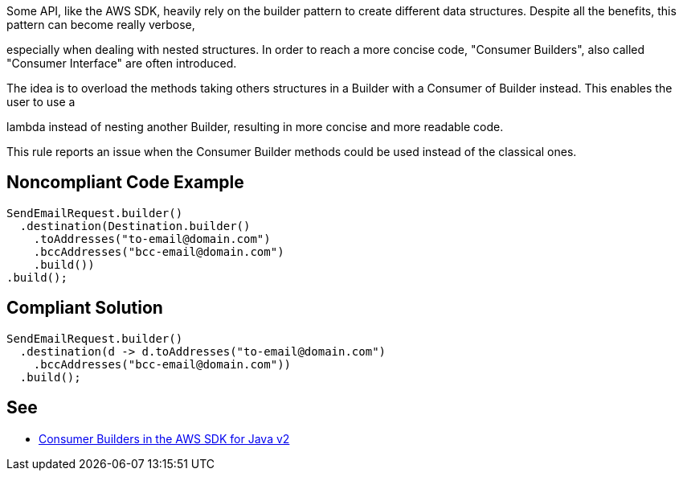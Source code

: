 Some API, like the AWS SDK, heavily rely on the builder pattern to create different data structures. Despite all the benefits, this pattern can become really verbose,

especially when dealing with nested structures. In order to reach a more concise code, "Consumer Builders", also called "Consumer Interface" are often introduced.

The idea is to overload the methods taking others structures in a Builder with a Consumer of Builder instead. This enables the user to use a

lambda instead of nesting another Builder, resulting in more concise and more readable code.


This rule reports an issue when the Consumer Builder methods could be used instead of the classical ones.


== Noncompliant Code Example

----
SendEmailRequest.builder()
  .destination(Destination.builder()
    .toAddresses("to-email@domain.com")
    .bccAddresses("bcc-email@domain.com")
    .build())
.build();
----


== Compliant Solution

----
SendEmailRequest.builder()
  .destination(d -> d.toAddresses("to-email@domain.com")
    .bccAddresses("bcc-email@domain.com"))
  .build();
----


== See

* https://aws.amazon.com/fr/blogs/developer/consumer-builders-in-the-aws-sdk-for-java-v2/[Consumer Builders in the AWS SDK for Java v2]


